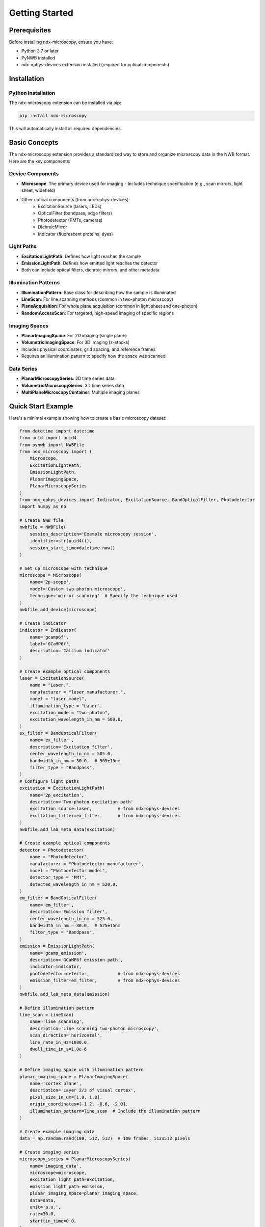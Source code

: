 .. _getting_started:

***************
Getting Started
***************

Prerequisites
============

Before installing ndx-microscopy, ensure you have:

- Python 3.7 or later
- PyNWB installed
- ndx-ophys-devices extension installed (required for optical components)

Installation
===========

Python Installation
-----------------

The ndx-microscopy extension can be installed via pip:

.. code-block:: bash

   pip install ndx-microscopy

This will automatically install all required dependencies.

Basic Concepts
============

The ndx-microscopy extension provides a standardized way to store and organize microscopy data in the NWB format. Here are the key components:

Device Components
---------------
- **Microscope**: The primary device used for imaging
  - Includes technique specification (e.g., scan mirrors, light sheet, widefield)
- Other optical components (from ndx-ophys-devices):
    - ExcitationSource (lasers, LEDs)
    - OpticalFilter (bandpass, edge filters)
    - Photodetector (PMTs, cameras)
    - DichroicMirror
    - Indicator (fluorescent proteins, dyes)

Light Paths
----------
- **ExcitationLightPath**: Defines how light reaches the sample
- **EmissionLightPath**: Defines how emitted light reaches the detector
- Both can include optical filters, dichroic mirrors, and other metadata

Illumination Patterns
-----------------
- **IlluminationPattern**: Base class for describing how the sample is illuminated
- **LineScan**: For line scanning methods (common in two-photon microscopy)
- **PlaneAcquisition**: For whole plane acquisition (common in light sheet and one-photon)
- **RandomAccessScan**: For targeted, high-speed imaging of specific regions

Imaging Spaces
------------
- **PlanarImagingSpace**: For 2D imaging (single plane)
- **VolumetricImagingSpace**: For 3D imaging (z-stacks)
- Includes physical coordinates, grid spacing, and reference frames
- Requires an illumination pattern to specify how the space was scanned

Data Series
----------
- **PlanarMicroscopySeries**: 2D time series data
- **VolumetricMicroscopySeries**: 3D time series data
- **MultiPlaneMicroscopyContainer**: Multiple imaging planes

Quick Start Example
================

Here's a minimal example showing how to create a basic microscopy dataset:

.. code-block:: python

    from datetime import datetime
    from uuid import uuid4
    from pynwb import NWBFile
    from ndx_microscopy import (
        Microscope, 
        ExcitationLightPath,
        EmissionLightPath,
        PlanarImagingSpace,
        PlanarMicroscopySeries
    )
    from ndx_ophys_devices import Indicator, ExcitationSource, BandOpticalFilter, Photodetector
    import numpy as np

    # Create NWB file
    nwbfile = NWBFile(
        session_description='Example microscopy session',
        identifier=str(uuid4()),
        session_start_time=datetime.now()
    )

    # Set up microscope with technique
    microscope = Microscope(
        name='2p-scope',
        model='Custom two-photon microscope',
        technique='mirror scanning'  # Specify the technique used
    )
    nwbfile.add_device(microscope)

    # Create indicator
    indicator = Indicator(
        name='gcamp6f',
        label='GCaMP6f',
        description='Calcium indicator'
    )

    # Create example optical components
    laser = ExcitationSource(
        name = "Laser.",
        manufacturer = "laser manufacturer.",
        model = "laser model",
        illumination_type = "Laser",
        excitation_mode = "two-photon",
        excitation_wavelength_in_nm = 500.0,
    )
    ex_filter = BandOpticalFilter(
        name='ex_filter',
        description='Excitation filter',
        center_wavelength_in_nm = 505.0,
        bandwidth_in_nm = 30.0,  # 505±15nm
        filter_type = "Bandpass",
    )
    # Configure light paths
    excitation = ExcitationLightPath(
        name='2p_excitation',
        description='Two-photon excitation path'
        excitation_source=laser,          # from ndx-ophys-devices
        excitation_filter=ex_filter,      # from ndx-ophys-devices
    )
    nwbfile.add_lab_meta_data(excitation)

    # Create example optical components
    detector = Photodetector(
        name = "Photodetector",
        manufacturer = "Photodetector manufacturer",
        model = "Photodetector model",    
        detector_type = "PMT",
        detected_wavelength_in_nm = 520.0,
    )
    em_filter = BandOpticalFilter(
        name='em_filter',
        description='Emission filter',
        center_wavelength_in_nm = 525.0,
        bandwidth_in_nm = 30.0,  # 525±15nm
        filter_type = "Bandpass",
    )
    emission = EmissionLightPath(
        name='gcamp_emission',
        description='GCaMP6f emission path',
        indicator=indicator,
        photodetector=detector,           # from ndx-ophys-devices
        emission_filter=em_filter,        # from ndx-ophys-devices
    )
    nwbfile.add_lab_meta_data(emission)

    # Define illumination pattern
    line_scan = LineScan(
        name='line_scanning',
        description='Line scanning two-photon microscopy',
        scan_direction='horizontal',
        line_rate_in_Hz=1000.0,
        dwell_time_in_s=1.0e-6
    )

    # Define imaging space with illumination pattern
    planar_imaging_space = PlanarImagingSpace(
        name='cortex_plane',
        description='Layer 2/3 of visual cortex',
        pixel_size_in_um=[1.0, 1.0],
        origin_coordinates=[-1.2, -0.6, -2.0],
        illumination_pattern=line_scan  # Include the illumination pattern
    )

    # Create example imaging data
    data = np.random.rand(100, 512, 512)  # 100 frames, 512x512 pixels

    # Create imaging series
    microscopy_series = PlanarMicroscopySeries(
        name='imaging_data',
        microscope=microscope,
        excitation_light_path=excitation,
        emission_light_path=emission,
        planar_imaging_space=planar_imaging_space,
        data=data,
        unit='a.u.',
        rate=30.0,
        starttin_time=0.0,
    )
    nwbfile.add_acquisition(microscopy_series)

    # Save file
    from pynwb import NWBHDF5IO
    with NWBHDF5IO('microscopy_session.nwb', 'w') as io:
        io.write(nwbfile)

Next Steps
=========

After getting familiar with the basics:

1. Check out the :ref:`examples` section for more detailed examples including:
   - Volumetric imaging
   - Multi-plane imaging
   - ROI segmentation and response series

2. Read the :ref:`user_guide` for best practices and detailed workflows

3. Review the :ref:`api` documentation for complete reference

4. See the :ref:`format` section to understand the underlying data organization
